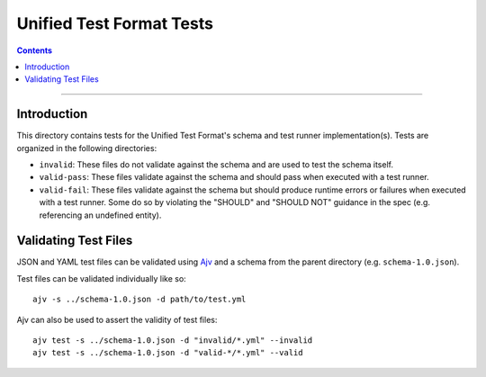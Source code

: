 =========================
Unified Test Format Tests
=========================

.. contents::

----

Introduction
============

This directory contains tests for the Unified Test Format's schema and test
runner implementation(s). Tests are organized in the following directories:

- ``invalid``: These files do not validate against the schema and are used to
  test the schema itself.

- ``valid-pass``: These files validate against the schema and should pass when
  executed with a test runner.

- ``valid-fail``: These files validate against the schema but should produce
  runtime errors or failures when executed with a test runner. Some do so by
  violating the "SHOULD" and "SHOULD NOT" guidance in the spec (e.g. referencing
  an undefined entity).

Validating Test Files
=====================

JSON and YAML test files can be validated using `Ajv <https://ajv.js.org/>`__
and a schema from the parent directory (e.g. ``schema-1.0.json``).

Test files can be validated individually like so::

    ajv -s ../schema-1.0.json -d path/to/test.yml

Ajv can also be used to assert the validity of test files::

    ajv test -s ../schema-1.0.json -d "invalid/*.yml" --invalid
    ajv test -s ../schema-1.0.json -d "valid-*/*.yml" --valid
